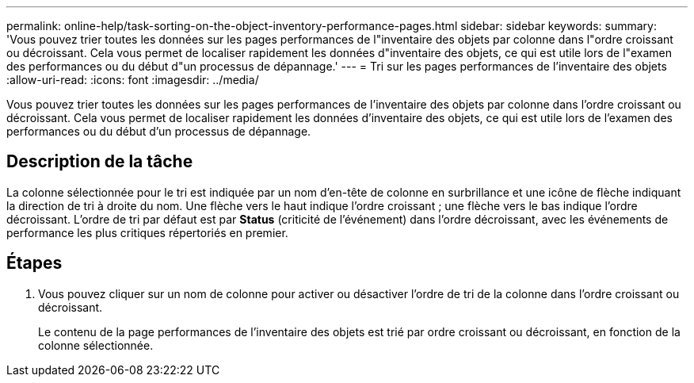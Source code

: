 ---
permalink: online-help/task-sorting-on-the-object-inventory-performance-pages.html 
sidebar: sidebar 
keywords:  
summary: 'Vous pouvez trier toutes les données sur les pages performances de l"inventaire des objets par colonne dans l"ordre croissant ou décroissant. Cela vous permet de localiser rapidement les données d"inventaire des objets, ce qui est utile lors de l"examen des performances ou du début d"un processus de dépannage.' 
---
= Tri sur les pages performances de l'inventaire des objets
:allow-uri-read: 
:icons: font
:imagesdir: ../media/


[role="lead"]
Vous pouvez trier toutes les données sur les pages performances de l'inventaire des objets par colonne dans l'ordre croissant ou décroissant. Cela vous permet de localiser rapidement les données d'inventaire des objets, ce qui est utile lors de l'examen des performances ou du début d'un processus de dépannage.



== Description de la tâche

La colonne sélectionnée pour le tri est indiquée par un nom d'en-tête de colonne en surbrillance et une icône de flèche indiquant la direction de tri à droite du nom. Une flèche vers le haut indique l'ordre croissant ; une flèche vers le bas indique l'ordre décroissant. L'ordre de tri par défaut est par *Status* (criticité de l'événement) dans l'ordre décroissant, avec les événements de performance les plus critiques répertoriés en premier.



== Étapes

. Vous pouvez cliquer sur un nom de colonne pour activer ou désactiver l'ordre de tri de la colonne dans l'ordre croissant ou décroissant.
+
Le contenu de la page performances de l'inventaire des objets est trié par ordre croissant ou décroissant, en fonction de la colonne sélectionnée.


